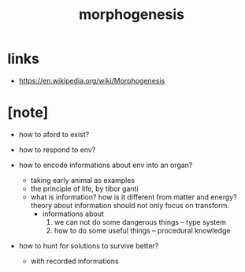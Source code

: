 #+title: morphogenesis

* links

  - https://en.wikipedia.org/wiki/Morphogenesis

* [note]

  - how to aford to exist?

  - how to respond to env?

  - how to encode informations about env into an organ?
    - taking early animal as examples
    - the principle of life, by tibor ganti
    - what is information?
      how is it different from matter and energy?
      theory about information should not only focus on transform.
      - informations about
        1. we can not do some dangerous things -- type system
        2. how to do some useful things -- procedural knowledge

  - how to hunt for solutions to survive better?
    - with recorded informations
